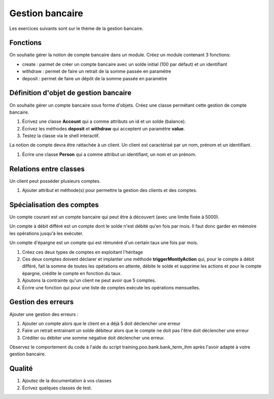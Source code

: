 Gestion bancaire
================

Les exercices suivants sont sur le thème de la gestion bancaire.

Fonctions
---------

On souhaite gérer la notion de compte bancaire dans un module. Créez un module contenant 3 fonctions:

* create : parmet de créer un compte bancaire avec un solde initial (100 par défaut) et un identifiant
* withdraw : permet de faire un retrait de la somme passée en paramètre
* deposit : permet de faire un dépôt de la somme passée en paramètre

.. _bank-object-reference-label:

Définition d'objet de gestion bancaire
--------------------------------------

On souhaite gérer un compte bancaire sous forme d'objets. Créez une classe permétant cette gestion de compte bancaire.

#. Écrivez une classe **Account** qui a comme attributs un id et un solde (balance).
#. Écrivez les méthodes **deposit** et **withdraw** qui acceptent un paramètre **value**.
#. Testez la classe via le shell interactif.

La notion de compte devra être rattachée à un client. Un client est caractérisé par un nom, prénom et un identifiant.

#. Écrire une classe **Person** qui a comme attribut un identifiant, un nom et un prénom.

Relations entre classes
-----------------------

Un client peut posséder plusieurs comptes.

#. Ajouter attribut et méthode(s) pour permettre la gestion des clients et des comptes.

Spécialisation des comptes
--------------------------

Un compte courant est un compte bancaire qui peut être à découvert (avec une limite fixée à 5000).

Un compte à débit différé est un compte dont le solde n'est débité qu'en fois par mois. Il faut donc garder en mémoire
les opérations jusqu'à les exécuter.

Un compte d'épargne est un compte qui est rémunéré d'un certain taux une fois par mois.

#. Créez ces deux types de comptes en exploitant l'héritage
#. Ces deux comptes doivent déclarer et implanter une méthode **triggerMontlyAction**
   qui, pour le compte à débit différé, fait la somme de toutes les opétations en
   attente, débite le solde et supprime les actions et pour le compte épargne,
   crédite le compte en fonction du taux.
#. Ajoutons la contrainte qu'un client ne peut avoir que 5 comptes.
#. Écrire une fonction qui pour une liste de comptes exécute les opérations mensuelles.


Gestion des erreurs
-------------------

Ajouter une gestion des erreurs :

#. Ajouter un compte alors que le client en a déjà 5 doit déclencher une erreur
#. Faire un retrait entrainant un solde débiteur alors que le compte ne doit pas l'être doit
   déclencher une erreur
#. Créditer ou débiter une somme négative doit déclencher une erreur.

Observez le comportement du code à l'aide du script training.poo.bank.bank_term_ihm après
l'avoir adapté à votre gestion bancaire.

Qualité
-------

#. Ajoutez de la documentation à vos classes
#. Écrivez quelques classes de test.